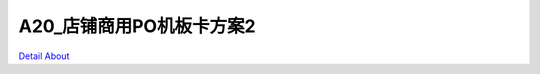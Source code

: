 A20_店铺商用PO机板卡方案2 
============================

.. image:: ./A20_POS机板卡2_TOP1.JPG

.. image:: ./A20_POS机板卡2_TOP1_1.jpg

.. image:: ./A20_POS机板卡2_TOP2.JPG

.. image:: ./A20_POS机板卡2_TOP2_1.jpg

.. image:: ./A20_POS机板卡2_BOTTOM1.JPG

.. image:: ./A20_POS机板卡2_BOTTOM1_1.jpg

.. image:: ./A20_POS机板卡2_BOTTOM2.JPG

.. image:: ./A20_POS机板卡2_BOTTOM2_1.jpg

`Detail About <https://allwinwaydocs.readthedocs.io/zh-cn/latest/about.html#about>`_